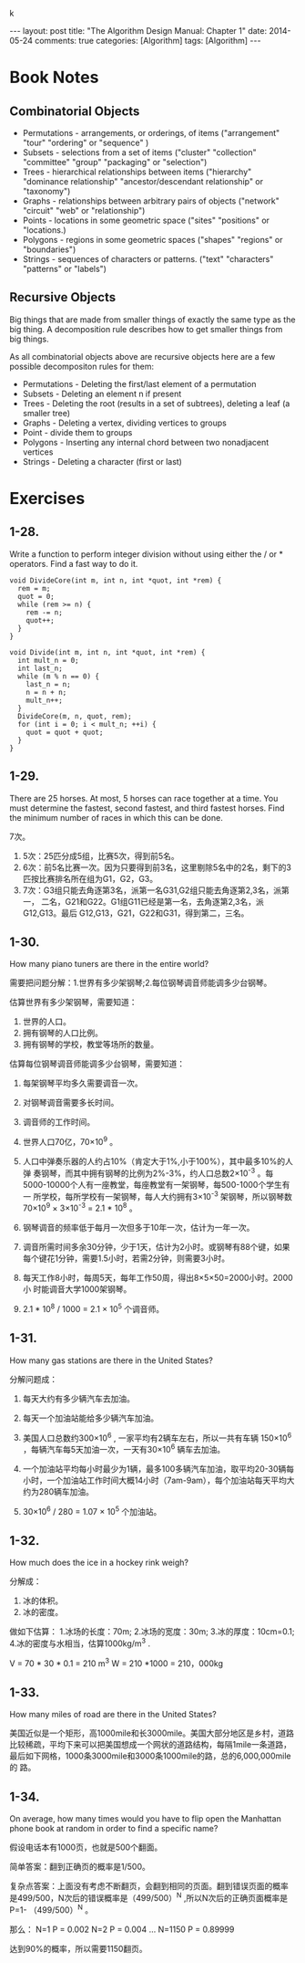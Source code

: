 k
#+begin_html
---
layout: post
title: "The Algorithm Design Manual: Chapter 1"
date: 2014-05-24
comments: true
categories: [Algorithm]
tags: [Algorithm]
---
#+end_html
#+OPTIONS: toc:nil num:nil

* Book Notes
** Combinatorial Objects
+ Permutations - arrangements, or orderings, of items ("arrangement"
  "tour" "ordering" or "sequence" )
+ Subsets - selections from a set of items ("cluster" "collection"
  "committee" "group" "packaging" or "selection")
+ Trees - hierarchical relationships between items ("hierarchy"
  "dominance relationship" "ancestor/descendant relationship" or
  "taxonomy")
+ Graphs - relationships between arbitrary pairs of objects ("network"
  "circuit" "web" or "relationship")
+ Points - locations in some geometric space ("sites" "positions" or
  "locations.)
+ Polygons - regions in some geometric spaces ("shapes" "regions" or
  "boundaries")
+ Strings - sequences of characters or patterns. ("text" "characters"
  "patterns" or "labels")

#+begin_html
<!-- more -->
#+end_html
** Recursive Objects
Big things that are made from smaller things of exactly the same type
as the big thing. A decomposition rule describes how to get smaller
things from big things.

As all combinatorial objects above are recursive objects here are a
few possible decompositon rules for them:

+ Permutations - Deleting the first/last element of a permutation
+ Subsets - Deleting an element n if present
+ Trees - Deleting the root (results in a set of subtrees), deleting a
  leaf (a smaller tree)
+ Graphs - Deleting a vertex, dividing vertices to groups
+ Point - divide them to groups
+ Polygons - Inserting any internal chord between two nonadjacent vertices
+ Strings - Deleting a character (first or last)
* Exercises
** 1-28. 
Write a function to perform integer division without using either
the / or * operators. Find a fast way to do it.

#+begin_src c++
void DivideCore(int m, int n, int *quot, int *rem) {
  rem = m;
  quot = 0;
  while (rem >= n) {
    rem -= n;
    quot++;
  }
}

void Divide(int m, int n, int *quot, int *rem) {
  int mult_n = 0;
  int last_n;
  while (m % n == 0) {
    last_n = n;
    n = n + n;
    mult_n++;
  }
  DivideCore(m, n, quot, rem);
  for (int i = 0; i < mult_n; ++i) {
    quot = quot + quot;
  }
}
#+end_src

** 1-29. 
There are 25 horses. At most, 5 horses can race together at a time.
You must determine the fastest, second fastest, and third fastest
horses. Find the minimum number of races in which this can be done.

7次。

1. 5次：25匹分成5组，比赛5次，得到前5名。
2. 6次：前5名比赛一次。因为只要得到前3名，这里剔除5名中的2名，剩下的3
   匹按比赛排名所在组为G1，G2，G3。
3. 7次：G3组只能去角逐第3名，派第一名G31,G2组只能去角逐第2,3名，派第一，
   二名，G21和G22。G1组G11已经是第一名，去角逐第2,3名，派G12,G13。最后
   G12,G13，G21，G22和G31，得到第二，三名。

** 1-30. 
How many piano tuners are there in the entire world?

需要把问题分解：1.世界有多少架钢琴;2.每位钢琴调音师能调多少台钢琴。

估算世界有多少架钢琴，需要知道：
1. 世界的人口。
2. 拥有钢琴的人口比例。
3. 拥有钢琴的学校，教堂等场所的数量。

估算每位钢琴调音师能调多少台钢琴，需要知道：
1. 每架钢琴平均多久需要调音一次。
2. 对钢琴调音需要多长时间。
3. 调音师的工作时间。

1. 世界人口70亿，70×10^9 。
2. 人口中弹奏乐器的人约占10%（肯定大于1%,小于100%），其中最多10%的人弹
   奏钢琴，而其中拥有钢琴的比例为2%-3%，约人口总数2×10^-3 。每
   5000-10000个人有一座教堂，每座教堂有一架钢琴，每500-1000个学生有一
   所学校，每所学校有一架钢琴，每人大约拥有3×10^-3 架钢琴，所以钢琴数
   70×10^9 × 3×10^-3 = 2.1 * 10^8 。
3. 钢琴调音的频率低于每月一次但多于10年一次，估计为一年一次。
4. 调音所需时间多余30分钟，少于1天，估计为2小时。或钢琴有88个键，如果
   每个键花1分钟，需要1.5小时，若需2分钟，则需要3小时。
5. 每天工作8小时，每周5天，每年工作50周，得出8×5×50=2000小时。2000小
   时能调音大学1000架钢琴。
6. 2.1 * 10^8 / 1000 = 2.1 × 10^5 个调音师。

** 1-31.
How many gas stations are there in the United States?

分解问题成：
1. 每天大约有多少辆汽车去加油。
2. 每天一个加油站能给多少辆汽车加油。

1. 美国人口总数约300×10^6 , 一家平均有2辆车左右，所以一共有车辆
   150×10^6 ，每辆汽车每5天加油一次，一天有30×10^6 辆车去加油。
2. 一个加油站平均每小时最少为1辆，最多100多辆汽车加油，取平均20-30辆每
   小时，一个加油站工作时间大概14小时（7am-9am），每个加油站每天平均大
   约为280辆车加油。
3. 30×10^6 / 280 = 1.07 × 10^5 个加油站。

** 1-32. 
How much does the ice in a hockey rink weigh?

分解成：
1. 冰的体积。
2. 冰的密度。

做如下估算：
1.冰场的长度：70m;
2.冰场的宽度：30m;
3.冰的厚度：10cm=0.1;
4.冰的密度与水相当，估算1000kg/m^3 .

V = 70 * 30 * 0.1 = 210 m^3
W = 210 *1000 = 210，000kg

** 1-33. 
How many miles of road are there in the United States?

美国近似是一个矩形，高1000mile和长3000mile。美国大部分地区是乡村，道路
比较稀疏，平均下来可以把美国想成一个网状的道路结构，每隔1mile一条道路，
最后如下网格，1000条3000mile和3000条1000mile的路，总的6,000,000mile的
路。

** 1-34. 
On average, how many times would you have to flip open the Manhattan
phone book at random in order to find a specific name?


假设电话本有1000页，也就是500个翻面。

简单答案：翻到正确页的概率是1/500。

复杂点答案：上面没有考虑不断翻页，会翻到相同的页面。翻到错误页面的概率
是499/500，N次后的错误概率是（499/500）^N ,所以N次后的正确页面概率是P=1-
（499/500）^N 。

那么：
N=1  P = 0.002
N=2  P = 0.004
...
N=1150 P = 0.89999

达到90%的概率，所以需要1150翻页。

